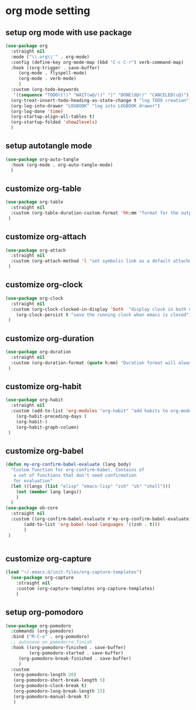 #+auto_tangle: t

* org mode setting
** setup org mode with use package
#+begin_src emacs-lisp :tangle yes
  (use-package org
    :straight nil
    :mode ("\\.org\\'" . org-mode)
    :config (define-key org-mode-map (kbd "C-c C-r") verb-command-map)
    :hook ((org-trigger . save-buffer)
	   (org-mode . flyspell-mode)
	   (org-mode . verb-mode)
	   )
    :custom (org-todo-keywords
     '((sequence "TODO(t!)" "WAIT(w@/!)" "|" "DONE(d@!)" "CANCELED(c@)")))
    (org-treat-insert-todo-heading-as-state-change t "log TODO creation")
    (org-log-into-drawer "LOGBOOK" "log into LOGBOOK drawer")
    (org-log-done 'time)
    (org-startup-align-all-tables t)
    (org-startup-folded 'show2levels)
    )
#+end_src

** setup autotangle mode
#+begin_src emacs-lisp :tangle yes
  (use-package org-auto-tangle
    :hook (org-mode . org-auto-tangle-mode)
    )
#+end_src

** customize org-table
#+begin_src emacs-lisp :tangle yes
  (use-package org-table
    :straight nil
    :custom (org-table-duration-custom-format 'hh:mm "format for the output of calc computations")
   )
#+end_src

** customize org-attach
#+begin_src emacs-lisp :tangle yes
  (use-package org-attach
    :straight nil
    :custom (org-attach-method 'l "set symbolic link as a default attachment method")
   )
#+end_src

** customize org-clock
#+begin_src emacs-lisp :tangle yes
  (use-package org-clock
    :straight nil
    :custom (org-clock-clocked-in-display 'both  "display clock in both mode-line and frame-title")
	  (org-clock-persist t "save the running clock when emacs is closed")
   )
#+end_src

** customize org-duration
#+begin_src emacs-lisp :tangle yes
  (use-package org-duration
    :straight nil
    :custom (org-duration-format (quote h:mm) "Duration format will always be hours:minutes")
   )
#+end_src

** customize org-habit
#+begin_src emacs-lisp :tangle yes
  (use-package org-habit
    :straight nil
    :custom (add-to-list 'org-modules "org-habit" "add habits to org-modules")
	  (org-habit-preceding-days )
	  (org-habit-)
	  (org-habit-graph-column)
   )
#+end_src

** customize org-babel
#+begin_src emacs-lisp :tangle yes
  (defun my-org-confirm-babel-evaluate (lang body)
    "Custom function for org-confirm-babel. Contains of
     a set of functions that don't need confirmation
     for evaluation"
    (let ((langs (list "elisp" "emacs-lisp" "zsh" "sh" "shell")))
      (not (member lang langs))      
      )
    )
  (use-package ob-core
    :straight nil
    :custom ((org-confirm-babel-evaluate #'my-org-confirm-babel-evaluate)
	     (add-to-list 'org-babel-load-languages '((zsh . t)))
	     )
   )


#+end_src

** customize org-capture
#+begin_src emacs-lisp :tangle yes
(load "~/.emacs.d/init-files/org-capture-templates")
  (use-package org-capture
    :straight nil
    :custom (org-capture-templates org-capture-templates)
    )
#+end_src   

#+RESULTS:

** setup org-pomodoro
#+begin_src emacs-lisp :tangle yes
(use-package org-pomodoro
  :commands (org-pomodoro)
  :bind ("M-C-o" . org-pomodoro)
  ;; autosave on pomodorro finish
  :hook ((org-pomodoro-finished . save-buffer)
         (org-pomodoro-started . save-buffer)
	 (org-pomodoro-break-finished . save-buffer)
	 )
  :custom
   (org-pomodoro-length 20)
   (org-pomodoro-short-break-length 5)
   (org-pomodoro-clock-break t)
   (org-pomodoro-long-break-length 15)
   (org-pomodoro-manual-break t)
   )
#+end_src   

